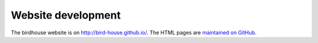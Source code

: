 

Website development
-------------------

The birdhouse website is on http://bird-house.github.io/.
The HTML pages are `maintained on GitHub <https://github.com/bird-house/bird-house.github.io>`_.
